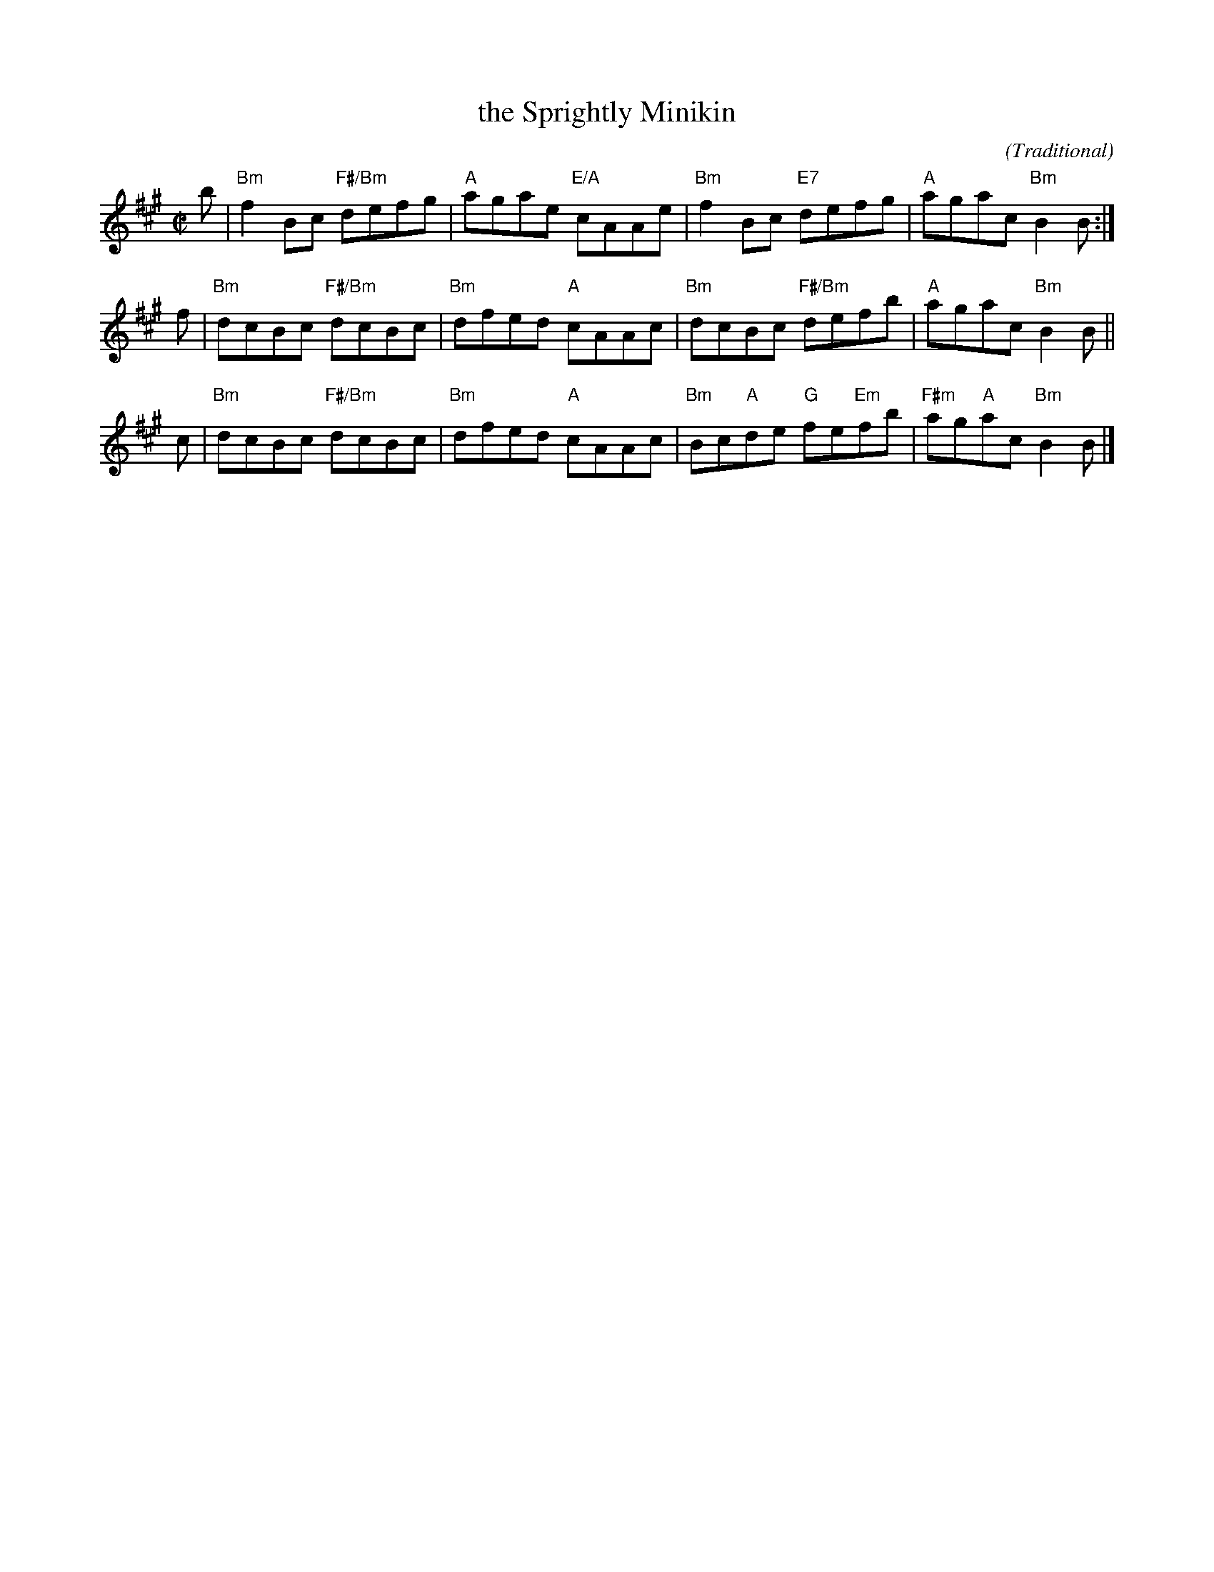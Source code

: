 X: 48112
T: the Sprightly Minikin
C: (Traditional)
R: reel
B: RSCDS 49-11
N: Tune for the dance MacDonald of Keppoch
Z: 2015 John Chambers <jc:trillian.mit.edu>
M: C|
L: 1/8
K: Bdor
b |\
"Bm"f2Bc "F#/Bm"defg | "A"agae "E/A"cAAe |\
"Bm"f2Bc "E7"defg | "A"agac "Bm"B2B :|
f |\
"Bm"dcBc "F#/Bm"dcBc | "Bm"dfed  "A"cAAc |\
"Bm"dcBc "F#/Bm"defb | "A"agac "Bm"B2B ||
c |\
"Bm"dcBc "F#/Bm"dcBc | "Bm"dfed  "A"cAAc |\
"Bm"Bc"A"de "G"fe"Em"fb | "F#m"ag"A"ac "Bm"B2B |]
